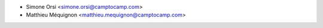 * Simone Orsi <simone.orsi@camptocamp.com>
* Matthieu Méquignon <matthieu.mequignon@camptocamp.com>
